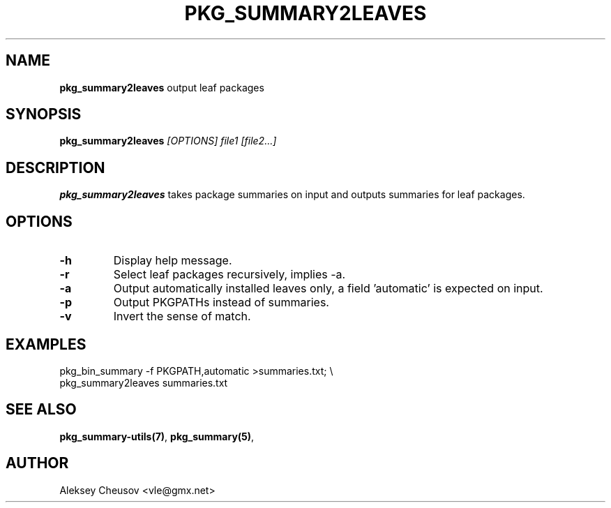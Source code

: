 .\"	$NetBSD: pkg_summary2leaves.1,v 1.2 2011/01/10 22:24:07 cheusov Exp $
.\"
.\" Copyright (c) 2010 by Aleksey Cheusov (vle@gmx.net)
.\" Absolutely no warranty.
.\"
.\" ------------------------------------------------------------------
.de VB \" Verbatim Begin
.ft CW
.nf
.ne \\$1
..
.de VE \" Verbatim End
.ft R
.fi
..
.\" ------------------------------------------------------------------
.TH PKG_SUMMARY2LEAVES 1 "Jan 2, 2011" "" ""
.SH NAME
.B pkg_summary2leaves
output leaf packages
.SH SYNOPSIS
.BI pkg_summary2leaves " [OPTIONS] file1 [file2...]"
.SH DESCRIPTION
.B pkg_summary2leaves
takes package summaries on input
and outputs summaries for leaf packages.
.SH OPTIONS
.TP
.B "-h"
Display help message.
.TP
.B "-r"
Select leaf packages recursively, implies -a.
.TP
.B "-a"
Output automatically installed leaves only,
a field 'automatic' is expected on input.
.TP
.B "-p"
Output PKGPATHs instead of summaries.
.TP
.B "-v"
Invert the sense of match.
.SH EXAMPLES
.VB
   pkg_bin_summary -f PKGPATH,automatic >summaries.txt; \\
   pkg_summary2leaves summaries.txt
.VE
.SH SEE ALSO
.BR pkg_summary-utils(7) ,
.BR pkg_summary(5) ,
.SH AUTHOR
Aleksey Cheusov <vle@gmx.net>
